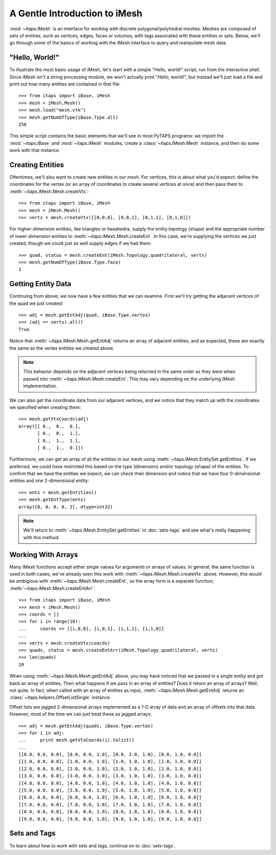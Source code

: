 ================================
 A Gentle Introduction to iMesh
================================

:mod:`~itaps.iMesh` is an interface for working with discrete
polygonal/polyhedral meshes. Meshes are composed of sets of entities, such as
vertices, edges, faces or volumes, with tags associated with these entities or
sets. Below, we'll go through some of the basics of working with the iMesh
interface to query and manipulate mesh data.

"Hello, World!"
===============

To illustrate the most basic usage of iMesh, let's start with a simple "Hello,
world!" script, run from the interactive shell. Since iMesh isn't a string
processing module, we won't actually print "Hello, world!", but instead we'll
just load a file and print out how many entities are contained in that file::

    >>> from itaps import iBase, iMesh
    >>> mesh = iMesh.Mesh()
    >>> mesh.load("mesh.vtk")
    >>> mesh.getNumOfType(iBase.Type.all)
    256

This simple script contains the basic elements that we'll see in most PyTAPS
programs: we import the :mod:`~itaps.iBase` and :mod:`~itaps.iMesh` modules,
create a :class:`~itaps.iMesh.Mesh` instance, and then do some work with that
instance.

Creating Entities
=================

Oftentimes, we'll also want to create new entities in our mesh. For vertices,
this is about what you'd expect: define the coordinates for the vertex (or an
array of coordinates to create several vertices at once) and then pass them to
:meth:`~itaps.iMesh.Mesh.createVtx`::

    >>> from itaps import iBase, iMesh
    >>> mesh = iMesh.Mesh()
    >>> verts = mesh.createVtx([[0,0,0], [0,0,1], [0,1,1], [0,1,0]])

For higher-dimension entities, like triangles or hexahedra, supply the entity
topology (shape) and the appropriate number of lower-dimension entities to
:meth:`~itaps.iMesh.Mesh.createEnt`. In this case, we're supplying the vertices
we just created, though we could just as well supply edges if we had them::

    >>> quad, status = mesh.createEnt(iMesh.Topology.quadrilateral, verts)
    >>> mesh.getNumOfType(iBase.Type.face)
    1

Getting Entity Data
===================

Continuing from above, we now have a few entities that we can examine. First
we'll try getting the adjacent vertices of the quad we just created::

    >>> adj = mesh.getEntAdj(quad, iBase.Type.vertex)
    >>> (adj == verts).all()
    True

Notice that :meth:`~itaps.iMesh.Mesh.getEntAdj` returns an array of adjacent
entities, and as expected, these are exactly the same as the vertex entities we
created above.

.. note::
   This behavior depends on the adjacent vertices being returned in the same
   order as they were when passed into :meth:`~itaps.iMesh.Mesh.createEnt`.
   This may vary depending on the underlying iMesh implementation.

We can also get the coordinate data from our adjacent vertices, and we notice
that they match up with the coordinates we specified when creating them::

    >>> mesh.getVtxCoords(adj)
    array([[ 0.,  0.,  0.],
           [ 0.,  0.,  1.],
           [ 0.,  1.,  1.],
           [ 0.,  1.,  0.]])

Furthermore, we can get an array of all the entities in our mesh using
:meth:`~itaps.iMesh.EntitySet.getEntities`. If we preferred, we could have
restricted this based on the type (dimension) and/or topology (shape) of the
entities. To confirm that we have the entities we expect, we can check their
dimension and notice that we have four 0-dimensional entities and one
2-dimensional entity::

    >>> ents = mesh.getEntities()
    >>> mesh.getEntType(ents)
    array([0, 0, 0, 0, 2], dtype=int32)

.. note::
   We'll return to :meth:`~itaps.iMesh.EntitySet.getEntities` in
   :doc:`sets-tags` and see what's really happening with this method.

Working With Arrays
===================

Many iMesh functions accept either single values for arguments or arrays of
values. In general, the same function is used in both cases; we've already seen
this work with :meth:`~itaps.iMesh.Mesh.createVtx` above. However, this would be
ambigious with :meth:`~itaps.iMesh.Mesh.createEnt`, so the array form is a
separate function, :meth:`~itaps.iMesh.Mesh.createEntArr`::

    >>> from itaps import iBase, iMesh
    >>> mesh = iMesh.Mesh()
    >>> coords = []
    >>> for i in range(10):
    ...     coords += [[i,0,0], [i,0,1], [i,1,1], [i,1,0]]
    ... 
    >>> verts = mesh.createVtx(coords)
    >>> quads, status = mesh.createEntArr(iMesh.Topology.quadrilateral, verts)
    >>> len(quads)
    10

When using :meth:`~itaps.iMesh.Mesh.getEntAdj` above, you may have noticed that
we passed in a single entity and got back an array of entities. Then what
happens if we pass in an array of entities? Does it return an array of arrays?
Well, not quite. In fact, when called with an array of entities as input,
:meth:`~itaps.iMesh.Mesh.getEntAdj` returns an
:class:`~itaps.helpers.OffsetListSingle` instance.

Offset lists are jagged 2-dimensional arrays implemented as a 1-D array of data
and an array of offsets into that data. However, most of the time we can just
treat these as jagged arrays::

    >>> adj = mesh.getEntAdj(quads, iBase.Type.vertex)
    >>> for i in adj:
    ...     print mesh.getVtxCoords(i).tolist()
    ... 
    [[0.0, 0.0, 0.0], [0.0, 0.0, 1.0], [0.0, 1.0, 1.0], [0.0, 1.0, 0.0]]
    [[1.0, 0.0, 0.0], [1.0, 0.0, 1.0], [1.0, 1.0, 1.0], [1.0, 1.0, 0.0]]
    [[2.0, 0.0, 0.0], [2.0, 0.0, 1.0], [2.0, 1.0, 1.0], [2.0, 1.0, 0.0]]
    [[3.0, 0.0, 0.0], [3.0, 0.0, 1.0], [3.0, 1.0, 1.0], [3.0, 1.0, 0.0]]
    [[4.0, 0.0, 0.0], [4.0, 0.0, 1.0], [4.0, 1.0, 1.0], [4.0, 1.0, 0.0]]
    [[5.0, 0.0, 0.0], [5.0, 0.0, 1.0], [5.0, 1.0, 1.0], [5.0, 1.0, 0.0]]
    [[6.0, 0.0, 0.0], [6.0, 0.0, 1.0], [6.0, 1.0, 1.0], [6.0, 1.0, 0.0]]
    [[7.0, 0.0, 0.0], [7.0, 0.0, 1.0], [7.0, 1.0, 1.0], [7.0, 1.0, 0.0]]
    [[8.0, 0.0, 0.0], [8.0, 0.0, 1.0], [8.0, 1.0, 1.0], [8.0, 1.0, 0.0]]
    [[9.0, 0.0, 0.0], [9.0, 0.0, 1.0], [9.0, 1.0, 1.0], [9.0, 1.0, 0.0]]

Sets and Tags
=============

To learn about how to work with sets and tags, continue on to :doc:`sets-tags`.
